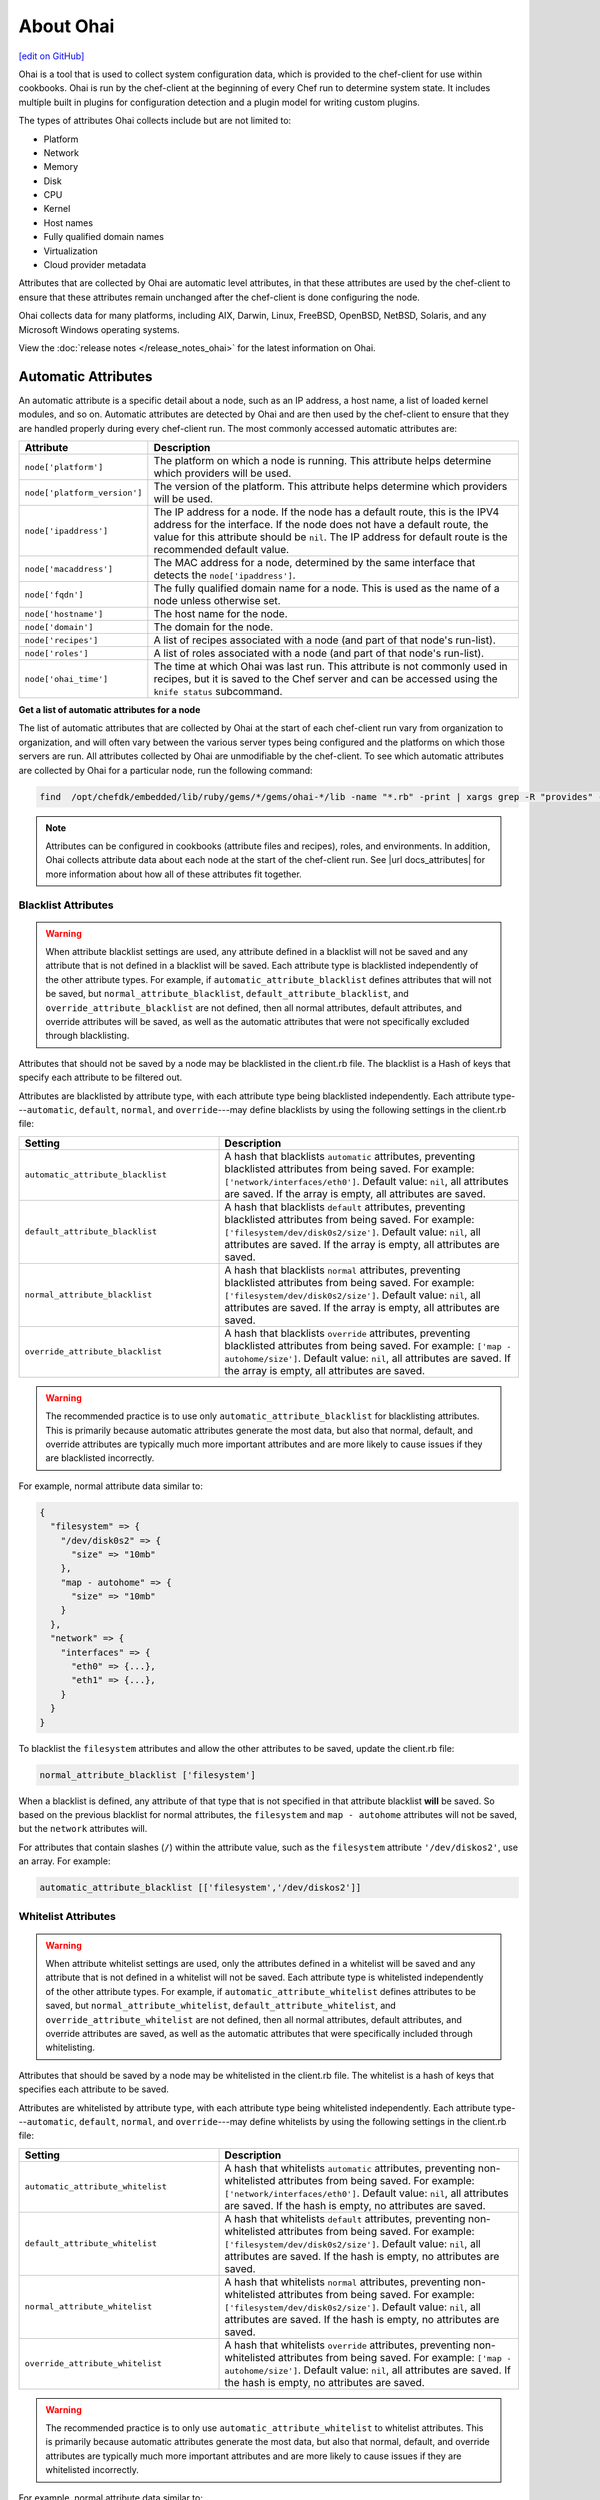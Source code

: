 =====================================================
About Ohai
=====================================================
`[edit on GitHub] <https://github.com/chef/chef-web-docs/blob/master/chef_master/source/ohai.rst>`__

.. tag ohai_summary

Ohai is a tool that is used to collect system configuration data, which is provided to the chef-client for use within cookbooks. Ohai is run by the chef-client at the beginning of every Chef run to determine system state. It includes multiple built in plugins for configuration detection and a plugin model for writing custom plugins.

The types of attributes Ohai collects include but are not limited to:

* Platform
* Network
* Memory
* Disk
* CPU
* Kernel
* Host names
* Fully qualified domain names
* Virtualization
* Cloud provider metadata

Attributes that are collected by Ohai are automatic level attributes, in that these attributes are used by the chef-client to ensure that these attributes remain unchanged after the chef-client is done configuring the node.

.. end_tag

Ohai collects data for many platforms, including AIX, Darwin, Linux, FreeBSD, OpenBSD, NetBSD, Solaris, and any Microsoft Windows operating systems.

View the :doc:`release notes </release_notes_ohai>` for the latest information on Ohai.

Automatic Attributes
=====================================================
.. tag ohai_automatic_attribute

An automatic attribute is a specific detail about a node, such as an IP address, a host name, a list of loaded kernel modules, and so on. Automatic attributes are detected by Ohai and are then used by the chef-client to ensure that they are handled properly during every chef-client run. The most commonly accessed automatic attributes are:

.. list-table::
   :widths: 60 420
   :header-rows: 1

   * - Attribute
     - Description
   * - ``node['platform']``
     - The platform on which a node is running. This attribute helps determine which providers will be used.
   * - ``node['platform_version']``
     - The version of the platform. This attribute helps determine which providers will be used.
   * - ``node['ipaddress']``
     - The IP address for a node. If the node has a default route, this is the IPV4 address for the interface. If the node does not have a default route, the value for this attribute should be ``nil``. The IP address for default route is the recommended default value.
   * - ``node['macaddress']``
     - The MAC address for a node, determined by the same interface that detects the ``node['ipaddress']``.
   * - ``node['fqdn']``
     - The fully qualified domain name for a node. This is used as the name of a node unless otherwise set.
   * - ``node['hostname']``
     - The host name for the node.
   * - ``node['domain']``
     - The domain for the node.
   * - ``node['recipes']``
     - A list of recipes associated with a node (and part of that node's run-list).
   * - ``node['roles']``
     - A list of roles associated with a node (and part of that node's run-list).
   * - ``node['ohai_time']``
     - The time at which Ohai was last run. This attribute is not commonly used in recipes, but it is saved to the Chef server and can be accessed using the ``knife status`` subcommand.

.. end_tag

**Get a list of automatic attributes for a node**

.. tag ohai_attribute_list

The list of automatic attributes that are collected by Ohai at the start of each chef-client run vary from organization to organization, and will often vary between the various server types being configured and the platforms on which those servers are run. All attributes collected by Ohai are unmodifiable by the chef-client. To see which automatic attributes are collected by Ohai for a particular node, run the following command:

.. code-block:: bash

   find  /opt/chefdk/embedded/lib/ruby/gems/*/gems/ohai-*/lib -name "*.rb" -print | xargs grep -R "provides" -h |sed 's/^\s*//g'|sed "s/\\\"/\'/g"|sort|uniq|grep "\sprovides"

.. end_tag

.. note:: .. tag notes_see_attributes_overview

          Attributes can be configured in cookbooks (attribute files and recipes), roles, and environments. In addition, Ohai collects attribute data about each node at the start of the chef-client run. See |url docs_attributes| for more information about how all of these attributes fit together.

          .. end_tag

Blacklist Attributes
-----------------------------------------------------
.. tag node_attribute_blacklist

.. warning:: When attribute blacklist settings are used, any attribute defined in a blacklist will not be saved and any attribute that is not defined in a blacklist will be saved. Each attribute type is blacklisted independently of the other attribute types. For example, if ``automatic_attribute_blacklist`` defines attributes that will not be saved, but ``normal_attribute_blacklist``, ``default_attribute_blacklist``, and ``override_attribute_blacklist`` are not defined, then all normal attributes, default attributes, and override attributes will be saved, as well as the automatic attributes that were not specifically excluded through blacklisting.

Attributes that should not be saved by a node may be blacklisted in the client.rb file. The blacklist is a Hash of keys that specify each attribute to be filtered out.

Attributes are blacklisted by attribute type, with each attribute type being blacklisted independently. Each attribute type---``automatic``, ``default``, ``normal``, and ``override``---may define blacklists by using the following settings in the client.rb file:

.. list-table::
   :widths: 200 300
   :header-rows: 1


   * - Setting
     - Description
   * - ``automatic_attribute_blacklist``
     - A hash that blacklists ``automatic`` attributes, preventing blacklisted attributes from being saved. For example: ``['network/interfaces/eth0']``. Default value: ``nil``, all attributes are saved. If the array is empty, all attributes are saved.
   * - ``default_attribute_blacklist``
     - A hash that blacklists ``default`` attributes, preventing blacklisted attributes from being saved. For example: ``['filesystem/dev/disk0s2/size']``. Default value: ``nil``, all attributes are saved. If the array is empty, all attributes are saved.
   * - ``normal_attribute_blacklist``
     - A hash that blacklists ``normal`` attributes, preventing blacklisted attributes from being saved. For example: ``['filesystem/dev/disk0s2/size']``. Default value: ``nil``, all attributes are saved. If the array is empty, all attributes are saved.
   * - ``override_attribute_blacklist``
     - A hash that blacklists ``override`` attributes, preventing blacklisted attributes from being saved. For example: ``['map - autohome/size']``. Default value: ``nil``, all attributes are saved. If the array is empty, all attributes are saved.

.. warning:: The recommended practice is to use only ``automatic_attribute_blacklist`` for blacklisting attributes. This is primarily because automatic attributes generate the most data, but also that normal, default, and override attributes are typically much more important attributes and are more likely to cause issues if they are blacklisted incorrectly.

For example, normal attribute data similar to:

.. code-block:: javascript

   {
     "filesystem" => {
       "/dev/disk0s2" => {
         "size" => "10mb"
       },
       "map - autohome" => {
         "size" => "10mb"
       }
     },
     "network" => {
       "interfaces" => {
         "eth0" => {...},
         "eth1" => {...},
       }
     }
   }

To blacklist the ``filesystem`` attributes and allow the other attributes to be saved, update the client.rb file:

.. code-block:: ruby

   normal_attribute_blacklist ['filesystem']

When a blacklist is defined, any attribute of that type that is not specified in that attribute blacklist **will** be saved. So based on the previous blacklist for normal attributes, the ``filesystem`` and ``map - autohome`` attributes will not be saved, but the ``network`` attributes will.

For attributes that contain slashes (``/``) within the attribute value, such as the ``filesystem`` attribute ``'/dev/diskos2'``, use an array. For example:

.. code-block:: ruby

   automatic_attribute_blacklist [['filesystem','/dev/diskos2']]

.. end_tag

Whitelist Attributes
-----------------------------------------------------
.. tag node_attribute_whitelist

.. warning:: When attribute whitelist settings are used, only the attributes defined in a whitelist will be saved and any attribute that is not defined in a whitelist will not be saved. Each attribute type is whitelisted independently of the other attribute types. For example, if ``automatic_attribute_whitelist`` defines attributes to be saved, but ``normal_attribute_whitelist``, ``default_attribute_whitelist``, and ``override_attribute_whitelist`` are not defined, then all normal attributes, default attributes, and override attributes are saved, as well as the automatic attributes that were specifically included through whitelisting.

Attributes that should be saved by a node may be whitelisted in the client.rb file. The whitelist is a hash of keys that specifies each attribute to be saved.

Attributes are whitelisted by attribute type, with each attribute type being whitelisted independently. Each attribute type---``automatic``, ``default``, ``normal``, and ``override``---may define whitelists by using the following settings in the client.rb file:

.. list-table::
   :widths: 200 300
   :header-rows: 1

   * - Setting
     - Description
   * - ``automatic_attribute_whitelist``
     - A hash that whitelists ``automatic`` attributes, preventing non-whitelisted attributes from being saved. For example: ``['network/interfaces/eth0']``. Default value: ``nil``, all attributes are saved. If the hash is empty, no attributes are saved.
   * - ``default_attribute_whitelist``
     - A hash that whitelists ``default`` attributes, preventing non-whitelisted attributes from being saved. For example: ``['filesystem/dev/disk0s2/size']``. Default value: ``nil``, all attributes are saved. If the hash is empty, no attributes are saved.
   * - ``normal_attribute_whitelist``
     - A hash that whitelists ``normal`` attributes, preventing non-whitelisted attributes from being saved. For example: ``['filesystem/dev/disk0s2/size']``. Default value: ``nil``, all attributes are saved. If the hash is empty, no attributes are saved.
   * - ``override_attribute_whitelist``
     - A hash that whitelists ``override`` attributes, preventing non-whitelisted attributes from being saved. For example: ``['map - autohome/size']``. Default value: ``nil``, all attributes are saved. If the hash is empty, no attributes are saved.

.. warning:: The recommended practice is to only use ``automatic_attribute_whitelist`` to whitelist attributes. This is primarily because automatic attributes generate the most data, but also that normal, default, and override attributes are typically much more important attributes and are more likely to cause issues if they are whitelisted incorrectly.

For example, normal attribute data similar to:

.. code-block:: javascript

   {
     "filesystem" => {
       "/dev/disk0s2" => {
         "size" => "10mb"
       },
       "map - autohome" => {
         "size" => "10mb"
       }
     },
     "network" => {
       "interfaces" => {
         "eth0" => {...},
         "eth1" => {...},
       }
     }
   }

To whitelist the ``network`` attributes and prevent the other attributes from being saved, update the client.rb file:

.. code-block:: ruby

   normal_attribute_whitelist ['network/interfaces/']

When a whitelist is defined, any attribute of that type that is not specified in that attribute whitelist **will not** be saved. So based on the previous whitelist for normal attributes, the ``filesystem`` and ``map - autohome`` attributes will not be saved, but the ``network`` attributes will.

Leave the value empty to prevent all attributes of that attribute type from being saved:

.. code-block:: ruby

   normal_attribute_whitelist []

For attributes that contain slashes (``/``) within the attribute value, such as the ``filesystem`` attribute ``'/dev/diskos2'``, use an array. For example:

.. code-block:: ruby

   automatic_attribute_whitelist [['filesystem','/dev/diskos2']]

.. end_tag

Default Plugins
=====================================================
The following list shows the type of plugins that are included with Ohai. See the ``ohai/lib/ohai/plugins`` directory in the version of Ohai installed on your system for the full list:

.. code-block:: ruby

   aix
     cpu.rb
     filesystem.rb
     kernel.rb
     memory.rb
     network.rb
     platform.rb
     uptime.rb
     virtualization.rb
   azure.rb
   bsd
    filesystem.rb
    virtualization.rb
   c.rb
   chef.rb
   cloud.rb
   cloud_v2.rb
   command.rb
   darwin
     cpu.rb
     filesystem.rb
     memory.rb
     network.rb
     platform.rb
     system_profiler.rb
   digital_ocean.rb
   dmi.rb
   dragonflybsd
    cpu.rb
    memory.rb
    network.rb
    os.rb
    platform.rb
   ec2.rb
   elixir.rb
   erlang.rb
   eucalyptus.rb
   freebsd
     cpu.rb
     memory.rb
     network.rb
     os.rb
     platform.rb
   gce.rb
   go.rb
   groovy.rb
   hostname.rb
   init_package.rb
   ip_scopes.rb
   java.rb
   joyent.rb
   kernel.rb
   keys.rb
   languages.rb
   linode.rb
   linux
     block_device.rb
     cpu.rb
     filesystem.rb
     filesystem2.rb
     fips.rb
     hostnamectl.rb
     lsb.rb
     machineid.rb
     mdadm.rb
     memory.rb
     network.rb
     platform.rb
     sessons.rb
     virtualization.rb
   lua.rb
   mono.rb
   netbsd
     cpu.rb
     memory.rb
     network.rb
     platform.rb
   network.rb
   network_listeners.rb
   nodejs.rb
   ohai.rb
   ohai_time.rb
   openbsd
     cpu.rb
     memory.rb
     network.rb
     platform.rb
   openstack.rb
   os.rb
   packages.rb
   passwd.rb
   perl.rb
   php.rb
   platform.rb
   powershell.rb
   ps.rb
   python.rb
   rackspace.rb
   root_group.rb
   ruby.rb
   rust.rb
   scala.rb
   shard.rb
   shells.rb
   sigar
     cpu.rb
     filesystem.rb
     memory.rb
     network_route.rb
     network.rb
     platform.rb
   softlayer.rb
   solaris2
     cpu.rb
     dmi.rb
     filesystem.rb
     memory.rb
     network.rb
     platform.rb
     virtualization.rb
     zpools.rb
   ssh_host_key.rb
   sysconf.rb
   timezone.rb
   uptime.rb
   virtualbox.rb
   virtualization.rb
   windows
     cpu.rb
     drivers.rb
     filesystem.rb
     fips.rb
     memory.rb
     network.rb
     platform.rb
     virtualization.rb

Custom Plugins
=====================================================

Custom Ohai plugins can be written to collect additional information from systems as necessary. See the :doc:`Ohai Custom Plugins</ohai_custom>` docs for more information.

Hints
=====================================================
.. tag ohai_hints

Ohai hints are used to tell Ohai something about the system that it is running on that it would not be able to discover itself. An Ohai hint exists if a JSON file exists in the hint directory with the same name as the hint. For example, calling ``hint?('antarctica')`` in an Ohai plugin would return an empty hash if the file ``antarctica.json`` existed in the hints directory, and return nil if the file does not exist.

.. end_tag

.. tag ohai_hints_json

If the hint file contains JSON content, it will be returned as a hash from the call to ``hint?``.

.. code-block:: javascript

   {
     "snow": true,
     "penguins": "many"
   }

.. code-block:: ruby

   antarctica_hint = hint?('antarctica')
   if antarctica_hint['snow']
     "There are #{antarctica_hint['penguins']} penguins here."
   else
     'There is no snow here, and penguins like snow.'
   end

The default directory in which hint files are located is ``/etc/chef/ohai/hints/``. Use the ``Ohai::Config[:hints_path]`` setting in the client.rb file to customize this location.

.. end_tag

Log Entries
-----------------------------------------------------
.. tag ohai_custom_plugin_logs

Use the ``Ohai::Log`` class in an Ohai plugin to define log entries that are created by Ohai. The syntax for a log message is as follows:

.. code-block:: ruby

   Ohai::Log.log_type('message')

where

* ``log_type`` can be ``.debug``, ``.info``, ``.warn``, ``.error``, or ``.fatal``
* ``'message'`` is the message that is logged.

For example:

.. code-block:: ruby

   Ohai.plugin do
     provides 'openstack'

     collect_data do
       if hint?('openstack') || hint?('hp')
         Ohai::Log.debug('ohai openstack')
         openstack Mash.new
         if can_metadata_connect?(EC2_METADATA_ADDR,80)
           Ohai::Log.debug('connecting to the OpenStack metadata service')
           self.fetch_metadata.each {|k, v| openstack[k] = v }
           case
           when hint?('hp')
             openstack['provider'] = 'hp'
           else
             openstack['provider'] = 'openstack'
           end
         else
           Ohai::Log.debug('unable to connect to the OpenStack metadata service')
         end
       else
         Ohai::Log.debug('NOT ohai openstack')
       end
     end
   end

.. end_tag

rescue
+++++++++++++++++++++++++++++++++++++++++++++++++++++
.. tag ohai_custom_plugin_logs_rescue

Use the ``rescue`` clause to make sure that a log message is always provided. For example:

.. code-block:: ruby

   rescue LoadError => e
     Ohai::Log.debug('ip_scopes: cannot load gem, plugin disabled: #{e}')
   end

.. end_tag

Examples
-----------------------------------------------------
The following examples show different ways of building Ohai plugins.

collect_data Blocks
+++++++++++++++++++++++++++++++++++++++++++++++++++++
.. tag ohai_custom_plugin_example_multiple_collect_data_blocks

The following Ohai plugin uses multiple ``collect_data`` blocks and shared methods to define platforms:

.. code-block:: ruby

   Ohai.plugin(:Hostname) do
     provides 'domain', 'fqdn', 'hostname'

     def from_cmd(cmd)
       so = shell_out(cmd)
       so.stdout.split($/)[0]
     end

     def collect_domain
       if fqdn
         fqdn =~ /.+?\.(.*)/
         domain $1
       end
     end

     collect_data(:aix, :hpux) do
       hostname from_cmd('hostname -s')
       fqdn from_cmd('hostname')
       domain collect_domain
     end

     collect_data(:darwin, :netbsd, :openbsd) do
       hostname from_cmd('hostname -s')
       fqdn from_cmd('hostname')
       domain collect_domain
     end

     collect_data(:freebsd) do
       hostname from_cmd('hostname -s')
       fqdn from_cmd('hostname -f')
       domain collect_domain
     end

     collect_data(:linux) do
       hostname from_cmd('hostname -s')
       begin
         fqdn from_cmd('hostname --fqdn')
       rescue
         Ohai::Log.debug('hostname -f returned an error, probably no domain is set')
       end
       domain collect_domain
     end

     collect_data(:solaris2) do
       require 'socket'

       hostname from_cmd('hostname')

       fqdn_lookup = Socket.getaddrinfo(hostname, nil, nil, nil, nil, Socket::AI_CANONNAME).first[2]
       if fqdn_lookup.split('.').length > 1
         # we received an fqdn
         fqdn fqdn_lookup
       else
         # default to assembling one
         h = from_cmd('hostname')
         d = from_cmd('domainname')
         fqdn '#{h}.#{d}'
       end

       domain collect_domain
     end

     collect_data(:windows) do
       require 'ruby-wmi'
       require 'socket'

       host = WMI::Win32_ComputerSystem.find(:first)
       hostname '#{host.Name}'

       info = Socket.gethostbyname(Socket.gethostname)
       if info.first =~ /.+?\.(.*)/
         fqdn info.first
       else
         # host is not in dns. optionally use:
         # C:\WINDOWS\system32\drivers\etc\hosts
         fqdn Socket.gethostbyaddr(info.last).first
       end

      domain collect_domain
     end
   end

.. end_tag

Use a mixin Library
+++++++++++++++++++++++++++++++++++++++++++++++++++++
.. tag ohai_custom_plugin_example_use_mixin_library

The following Ohai example shows a plugin can use a ``mixin`` library and also depend on another plugin:

.. code-block:: ruby

   require 'ohai/mixin/os'

   Ohai.plugin(:Os) do
     provides 'os', 'os_version'
     depends 'kernel'

     collect_data do
       os collect_os
       os_version kernel[:release]
     end
   end

.. end_tag

Get Kernel Values
+++++++++++++++++++++++++++++++++++++++++++++++++++++
.. tag ohai_custom_plugin_example_kernels

The following Ohai example shows part of a file that gets initial kernel attribute values:

.. code-block:: ruby

   Ohai.plugin(:Kernel) do
     provides 'kernel', 'kernel/modules'

     def init_kernel
       kernel Mash.new
       [['uname -s', :name], ['uname -r', :release],
       ['uname -v', :version], ['uname -m', :machine]].each do |cmd, property|
         so = shell_out(cmd)
         kernel[property] = so.stdout.split($/)[0]
       end
       kernel
     end

     ...

     collect_data(:darwin) do
       kernel init_kernel
       kernel[:os] = kernel[:name]

       so = shell_out('sysctl -n hw.optional.x86_64')
       if so.stdout.split($/)[0].to_i == 1
         kernel[:machine] = 'x86_64'
       end

       modules = Mash.new
       so = shell_out('kextstat -k -l')
       so.stdout.lines do |line|
         if line =~ /(\d+)\s+(\d+)\s+0x[0-9a-f]+\s+0x([0-9a-f]+)\s+0x[0-9a-f]+\s+([a-zA-Z0-9\.]+) \(([0-9\.]+)\)/
           kext[$4] = { :version => $5, :size => $3.hex, :index => $1, :refcount => $2 }
         end
       end

       kernel[:modules] = modules
     end

     ...

.. end_tag

Ohai 6 vs. Newer Plugins
-----------------------------------------------------
Ohai 7 is backwards compatible with existing Ohai 6 plugins; however, none of the new (or future) functionality will be made available to Ohai 6 plugins. It is recommended that all Ohai 6 plugins be updated for new DSL behavior in Ohai 7 as soon as possible. When migrating Ohai 6 plugins to Ohai 7, consider the following:

* Pick a name for the existing plugin, and then define it as an Ohai 7 plugin
* Convert the ``required_plugin()`` calls to ``depends`` statements
* Move the Ohai 6 plugin logic into a ``collect_data()`` block

For example, Ohai 6:

.. code-block:: ruby

   provides 'my_app'

   require_plugin('kernel')

   my_app Mash.new
   my_app[:version] = shell_out('my_app -v').stdout
   my_app[:message] = 'Using #{kernel[:version]}'

and then Ohai 7:

.. code-block:: ruby

   Ohai.plugin(:MyAPP) do
     provides 'my_app'
     depends 'kernel'

     collect_data do
       my_app Mash.new
       my_app[:version] = shell_out('my_app -v').stdout
       my_app[:message] = 'Using #{kernel[:version]}'
     end
   end

Another example, for Ohai 6:

.. code-block:: ruby

   provide 'ipaddress'
   require_plugin '#{os}::network'
   require_plugin '#{os}::virtualization'
   require_plugin 'passwd'

   if virtualization['system'] == 'vbox'
     if etc['passwd'].any? { |k,v| k == 'vagrant'}
       if network['interfaces']['eth1']
         network['interfaces']['eth1']['addresses'].each do |ip, params|
           if params['family'] == ('inet')
             ipaddress ip
           end
         end
       end
     end
   end

and then Ohai 7:

.. code-block:: ruby

   Ohai.plugin(:Vboxipaddress) do
     provides 'ipaddress'
     depends 'ipaddress', 'network/interfaces', 'virtualization/system', 'etc/passwd'
     collect_data(:default) do
       if virtualization['system'] == 'vbox'
         if etc['passwd'].any? { |k,v| k == 'vagrant'}
           if network['interfaces']['eth1']
             network['interfaces']['eth1']['addresses'].each do |ip, params|
               if params['family'] == ('inet')
                 ipaddress ip
               end
             end
           end
         end
       end
     end
   end

ohai Resource
=====================================================
.. tag resources_common_generic

A :doc:`resource </resource>` defines the desired state for a single configuration item present on a node that is under management by Chef. A resource collection---one (or more) individual resources---defines the desired state for the entire node. During a `chef-client run </chef_client.html#the-chef-client-run>`_, the current state of each resource is tested, after which the chef-client will take any steps that are necessary to repair the node and bring it back into the desired state.

.. end_tag

.. tag resource_ohai_summary

Use the **ohai** resource to reload the Ohai configuration on a node. This allows recipes that change system attributes (like a recipe that adds a user) to refer to those attributes later on during the chef-client run.

.. end_tag

Syntax
-----------------------------------------------------
.. tag resource_ohai_syntax

A **ohai** resource block reloads the Ohai configuration on a node:

.. code-block:: ruby

   ohai 'reload' do
     action :reload
   end

The full syntax for all of the properties that are available to the **ohai** resource is:

.. code-block:: ruby

   ohai 'name' do
     name                       String
     notifies                   # see description
     plugin                     String
     provider                   Chef::Provider::Ohai
     subscribes                 # see description
     action                     Symbol # defaults to :reload if not specified
   end

where

* ``ohai`` is the resource
* ``name`` is the name of the resource block
* ``action`` identifies the steps the chef-client will take to bring the node into the desired state
* ``name``, ``plugin``,  and ``provider`` are properties of this resource, with the Ruby type shown. See "Properties" section below for more information about all of the properties that may be used with this resource.

.. end_tag

Actions
-----------------------------------------------------
.. tag resource_ohai_actions

This resource has the following actions:

``:nothing``
   .. tag resources_common_actions_nothing

   Define this resource block to do nothing until notified by another resource to take action. When this resource is notified, this resource block is either run immediately or it is queued up to be run at the end of the chef-client run.

   .. end_tag

``:reload``
   Default. Reload the Ohai configuration on a node.

.. end_tag

Attributes
-----------------------------------------------------
.. tag resource_ohai_attributes

This resource has the following properties:

``ignore_failure``
   **Ruby Types:** TrueClass, FalseClass

   Continue running a recipe if a resource fails for any reason. Default value: ``false``.

``name``
   **Ruby Type:** String

   Always the same value as the ``name`` of the resource block. See "Syntax" section above for more information.

``notifies``
   **Ruby Type:** Symbol, 'Chef::Resource[String]'

   .. tag resources_common_notification_notifies

   A resource may notify another resource to take action when its state changes. Specify a ``'resource[name]'``, the ``:action`` that resource should take, and then the ``:timer`` for that action. A resource may notifiy more than one resource; use a ``notifies`` statement for each resource to be notified.

   .. end_tag

   .. tag resources_common_notification_timers

   A timer specifies the point during the chef-client run at which a notification is run. The following timers are available:

   ``:before``
      Specifies that the action on a notified resource should be run before processing the resource block in which the notification is located.

   ``:delayed``
      Default. Specifies that a notification should be queued up, and then executed at the very end of the chef-client run.

   ``:immediate``, ``:immediately``
      Specifies that a notification should be run immediately, per resource notified.

   .. end_tag

   .. tag resources_common_notification_notifies_syntax

   The syntax for ``notifies`` is:

   .. code-block:: ruby

      notifies :action, 'resource[name]', :timer

   .. end_tag

``plugin``
   **Ruby Type:** String

   Optional. The name of an Ohai plugin to be reloaded. If this property is not specified, the chef-client will reload all plugins.

``provider``
   **Ruby Type:** Chef Class

   Optional. Explicitly specifies a provider.

``retries``
   **Ruby Type:** Integer

   The number of times to catch exceptions and retry the resource. Default value: ``0``.

``retry_delay``
   **Ruby Type:** Integer

   The retry delay (in seconds). Default value: ``2``.

``subscribes``
   **Ruby Type:** Symbol, 'Chef::Resource[String]'

   .. tag resources_common_notification_subscribes

   A resource may listen to another resource, and then take action if the state of the resource being listened to changes. Specify a ``'resource[name]'``, the ``:action`` to be taken, and then the ``:timer`` for that action.

   .. end_tag

   .. tag resources_common_notification_timers

   A timer specifies the point during the chef-client run at which a notification is run. The following timers are available:

   ``:before``
      Specifies that the action on a notified resource should be run before processing the resource block in which the notification is located.

   ``:delayed``
      Default. Specifies that a notification should be queued up, and then executed at the very end of the chef-client run.

   ``:immediate``, ``:immediately``
      Specifies that a notification should be run immediately, per resource notified.

   .. end_tag

   .. tag resources_common_notification_subscribes_syntax

   The syntax for ``subscribes`` is:

   .. code-block:: ruby

      subscribes :action, 'resource[name]', :timer

   .. end_tag

.. end_tag

Providers
-----------------------------------------------------
This resource has the following providers:

``Chef::Provider::Ohai``, ``ohai``
   The default provider for all platforms.

Examples
-----------------------------------------------------
The following examples demonstrate various approaches for using resources in recipes. If you want to see examples of how Chef uses resources in recipes, take a closer look at the cookbooks that Chef authors and maintains: https://github.com/chef-cookbooks.

**Reload Ohai**

.. tag resource_ohai_reload

.. To reload Ohai:

.. code-block:: ruby

   ohai 'reload' do
     action :reload
   end

.. end_tag

**Reload Ohai after a new user is created**

.. tag resource_ohai_reload_after_create_user

.. To reload Ohai configuration after a new user is created:

.. code-block:: ruby

   ohai 'reload_passwd' do
     action :nothing
     plugin 'etc'
   end

   user 'daemonuser' do
     home '/dev/null'
     shell '/sbin/nologin'
     system true
     notifies :reload, 'ohai[reload_passwd]', :immediately
   end

   ruby_block 'just an example' do
     block do
       # These variables will now have the new values
       puts node['etc']['passwd']['daemonuser']['uid']
       puts node['etc']['passwd']['daemonuser']['gid']
     end
   end

.. end_tag

ohai Cookbook
=====================================================
To download the ``ohai`` cookbook to the chef-repo run the following command:

.. code-block:: bash

   $ knife cookbook site install ohai

knife will return something similar to:

.. code-block:: bash

   INFO: Downloading ohai from the cookbooks site at version 0.9.0
   INFO: Cookbook saved: /Users/jtimberman/chef-repo/cookbooks/ohai.tar.gz
   INFO: Checking out the master branch.
   INFO: Checking the status of the vendor branch.
   INFO: Creating vendor branch.
   INFO: Removing pre-existing version.
   INFO: Uncompressing ohai version 0.9.0.
   INFO: Adding changes.
   INFO: Committing changes.
   INFO: Creating tag chef-vendor-ohai-0.9.0.
   INFO: Checking out the master branch.
   INFO: Merging changes from ohai version 0.9.0.
   [ ... SNIP ... ]
   INFO: Cookbook ohai version 0.9.0 successfully vendored!

Default Location
-----------------------------------------------------
To change the directory in which plugins are located edit the attributes file in the ``ohai`` cookbook for the ``node[:ohai][:plugin_path]`` attribute. Change the value to the desired directory path. For example:

.. code-block:: ruby

   default[:ohai][:plugin_path] = "/etc/chef/ohai_plugins"

Upload Custom Plugins
-----------------------------------------------------
To upload the ``ohai`` cookbook to the Chef server, use knife and run the following:

.. code-block:: bash

   knife cookbook upload ohai

to return something similar to:

.. code-block:: bash

   INFO: Saving ohai
   INFO: Validating ruby files
   INFO: Validating templates
   INFO: Syntax OK
   INFO: Generating Metadata
   INFO: Uploading files
   [ ... SNIP ... ]

Add Ohai to a Run-list
-----------------------------------------------------
The ``ohai`` recipe can be added to a run-list. First, ensure that any custom Ohai plugins are loaded and available to recipes. When the chef-client runs, the plugins will be copied into place and then loaded and merged with the node. This does cause Ohai to be run twice, which can increase the total run time for the chef-client.

ohai Command Line Tool
=====================================================
.. tag ctl_ohai_summary

ohai is the command-line interface for Ohai, a tool that is used to detect attributes on a node, and then provide these attributes to the chef-client at the start of every chef-client run.

.. end_tag

Options
-----------------------------------------------------
.. tag ctl_ohai_options

This command has the following syntax:

.. code-block:: bash

   $ ohai OPTION

This tool has the following options:

``ATTRIBUTE_NAME ATTRIBUTE NAME ...``
   Use to have Ohai show only output for named attributes.

``-d PATH``, ``--directory PATH``
   The directory in which Ohai plugins are located. For example: ``/etc/ohai/plugins``.

``-h``, ``--help``
   Show help for the command.

``-l LEVEL``, ``--log_level LEVEL``
   The level of logging to be stored in a log file.

``-L LOGLOCATION``, ``--logfile c``
   The location of the log file.

``-v``, ``--version``
   The version of Ohai.

.. end_tag

Examples
-----------------------------------------------------
None.

Ohai Settings in client.rb
=====================================================

.. tag config_rb_ohai

Ohai configuration settings can be added to the client.rb file.

.. end_tag

.. tag config_rb_ohai_settings

``ohai.directory``
   The directory in which Ohai plugins are located.

``ohai.disabled_plugins``
   An array of Ohai plugins to be disabled on a node. The list of plugins included in Ohai can be found in the ``ohai/lib/ohai/plugins`` directory. For example, disabling a single plugin:

   .. code-block:: ruby

      ohai.disabled_plugins = [
        :MyPlugin
      ]

    or disabling multiple plugins:

   .. code-block:: ruby

      ohai.disabled_plugins = [
        :MyPlugin,
        :MyPlugin,
        :MyPlugin
      ]

   and to disable multiple plugins, including Ohai 6 plugins:

   .. code-block:: ruby

      ohai.disabled_plugins = [
		:MyPlugin,
        :MyPlugin,
        'my_ohai_6_plugin'
      ]

   When a plugin is disabled, the chef-client log file will contain entries similar to:

   .. code-block:: ruby

      [2014-06-13T23:49:12+00:00] DEBUG: Skipping disabled plugin MyPlugin

``ohai.hints_path``
   The path to the file that contains hints for Ohai.

``ohai.log_level``
   The level of logging to be stored in a log file.

``ohai.log_location``
   The location of the log file.

``ohai.plugin_path``
   An array of paths at which Ohai plugins are located. Default value: ``[<CHEF_GEM_PATH>/ohai-9.9.9/lib/ohai/plugins]``. When custom Ohai plugins are added, the paths must be added to the array. For example, a single plugin:

   .. code-block:: ruby

      ohai.plugin_path << '/etc/chef/ohai_plugins'

   and for multiple plugins:

   .. code-block:: ruby

      ohai.plugin_path += [
        '/etc/chef/ohai_plugins',
        '/path/to/other/plugins'
        ]

``ohai.version``
   The version of Ohai.

.. note:: The Ohai executable ignores settings in the client.rb file when Ohai is run independently of the chef-client.

.. end_tag
